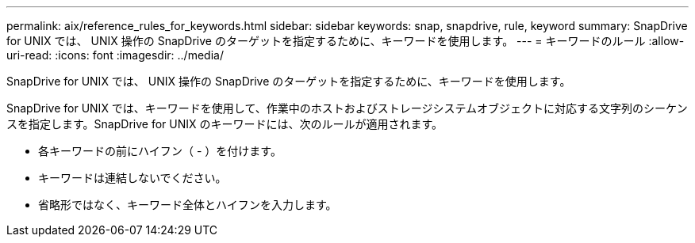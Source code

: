 ---
permalink: aix/reference_rules_for_keywords.html 
sidebar: sidebar 
keywords: snap, snapdrive, rule, keyword 
summary: SnapDrive for UNIX では、 UNIX 操作の SnapDrive のターゲットを指定するために、キーワードを使用します。 
---
= キーワードのルール
:allow-uri-read: 
:icons: font
:imagesdir: ../media/


[role="lead"]
SnapDrive for UNIX では、 UNIX 操作の SnapDrive のターゲットを指定するために、キーワードを使用します。

SnapDrive for UNIX では、キーワードを使用して、作業中のホストおよびストレージシステムオブジェクトに対応する文字列のシーケンスを指定します。SnapDrive for UNIX のキーワードには、次のルールが適用されます。

* 各キーワードの前にハイフン（ - ）を付けます。
* キーワードは連結しないでください。
* 省略形ではなく、キーワード全体とハイフンを入力します。

